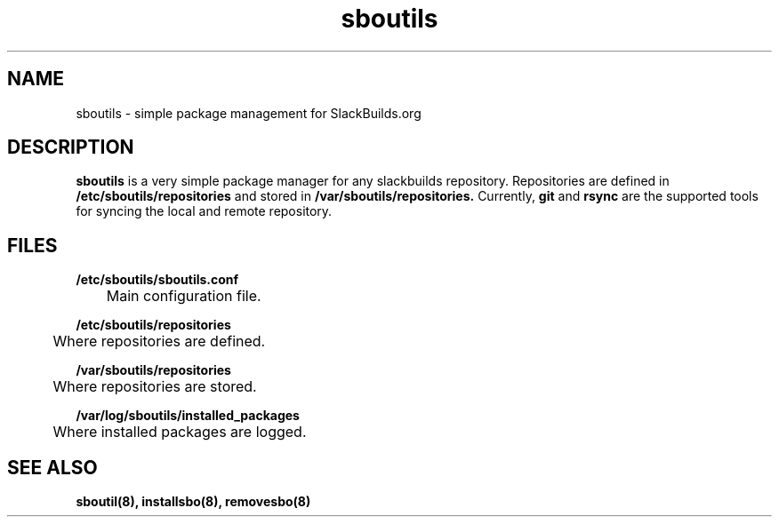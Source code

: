 .TH sboutils 8 sboutils
.SH NAME
sboutils - simple package management for SlackBuilds.org
.SH DESCRIPTION
.B sboutils
is a very simple package manager for any slackbuilds repository. Repositories are defined in
.B /etc/sboutils/repositories
and stored in
.B /var/sboutils/repositories.
Currently,
.B git
and
.B rsync
are the supported tools for syncing the local and remote repository.
.SH FILES
.B /etc/sboutils/sboutils.conf
.br
	Main configuration file.

.br
.B /etc/sboutils/repositories
.br
	Where repositories are defined.

.br
.B /var/sboutils/repositories
.br
	Where repositories are stored.

.br
.B /var/log/sboutils/installed_packages
.br
	Where installed packages are logged.

.br
.SH SEE ALSO
.B sboutil(8), installsbo(8), removesbo(8)
